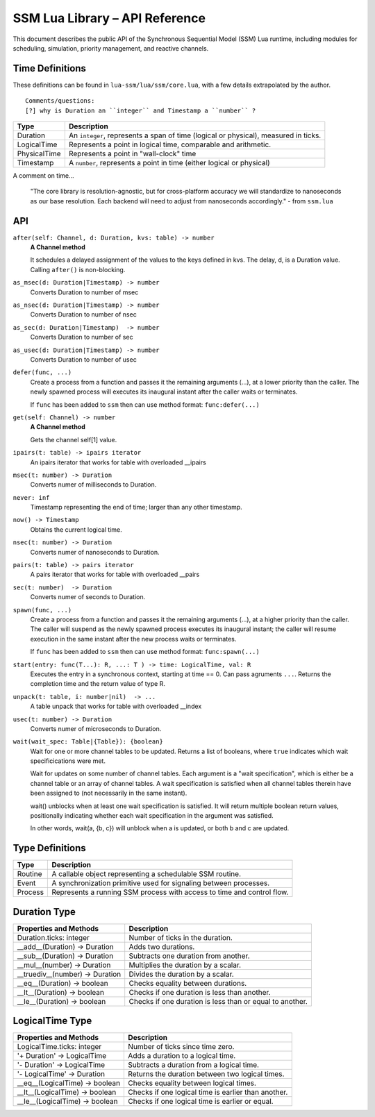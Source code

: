 SSM Lua Library – API Reference
===============================

This document describes the public API of the Synchronous Sequential Model (SSM) Lua runtime,
including modules for scheduling, simulation, priority management, and reactive channels.

Time Definitions
----------------

These definitions can be found in ``lua-ssm/lua/ssm/core.lua``, with a few details extrapolated by the author.

::

  Comments/questions:
  [?] why is Duration an ``integer`` and Timestamp a ``number`` ?

=============================  ====================================================
Type                           Description
=============================  ====================================================
Duration                       An ``integer``, represents a span of time (logical or physical), measured in ticks.
LogicalTime                    Represents a point in logical time, comparable and arithmetic.
PhysicalTime                   Represents a point in "wall-clock" time
Timestamp                      A ``number``, represents a point in time (either logical or physical) 
=============================  ====================================================

A comment on time...

  "The core library is resolution-agnostic, but for cross-platform accuracy we
  will standardize to nanoseconds as our base resolution. Each backend will
  need to adjust from nanoseconds accordingly." - from ``ssm.lua``


API
---

``after(self: Channel, d: Duration, kvs: table) -> number``
  **A Channel method**

  It schedules a delayed assignment of the values to the keys defined in kvs. The delay, d, is a Duration value. Calling ``after()`` is non-blocking.

``as_msec(d: Duration|Timestamp) -> number``
  Converts Duration to number of msec

``as_nsec(d: Duration|Timestamp) -> number``
  Converts Duration to number of nsec

``as_sec(d: Duration|Timestamp)  -> number``
  Converts Duration to number of sec

``as_usec(d: Duration|Timestamp) -> number``
  Converts Duration to number of usec

``defer(func, ...)``
  Create a process from a function and passes it the remaining arguments (...), at a lower priority than the caller.
  The newly spawned process will executes its inaugural instant after the caller waits or terminates.

  If ``func`` has been added to ``ssm`` then can use method format: ``func:defer(...)``

``get(self: Channel) -> number``
  **A Channel method**

  Gets the channel self[1] value.

``ipairs(t: table) -> ipairs iterator``
  An ipairs iterator that works for table with overloaded __ipairs

``msec(t: number) -> Duration``
  Converts numer of milliseconds to Duration.

``never: inf``
   Timestamp representing the end of time; larger than any other timestamp.

``now() -> Timestamp``
  Obtains the current logical time.

``nsec(t: number) -> Duration``
  Converts numer of nanoseconds to Duration.

``pairs(t: table) -> pairs iterator``
  A pairs iterator that works for table with overloaded __pairs

``sec(t: number)  -> Duration``
  Converts numer of seconds to Duration.

``spawn(func, ...)``
  Create a process from a function and passes it the remaining arguments (...), at a higher priority than the caller.
  The caller will suspend as the newly spawned process executes its inaugural
  instant; the caller will resume execution in the same instant after the new
  process waits or terminates.

  If ``func`` has been added to ``ssm`` then can use method format: ``func:spawn(...)``

``start(entry: func(T...): R, ...: T ) -> time: LogicalTime, val: R``
  Executes the entry in a synchronous context, starting at time == 0. Can pass agruments ``...``. Returns the completion time and the return value of type R.

``unpack(t: table, i: number|nil)  -> ...``
  A table unpack that works for table with overloaded __index

``usec(t: number) -> Duration``
  Converts numer of microseconds to Duration.

``wait(wait_spec: Table|{Table}): {boolean}``
  Wait for one or more channel tables to be updated. Returns a list of booleans, where ``true`` indicates which wait specificications were met.
  
  Wait for updates on some number of channel tables.
  Each argument is a "wait specification", which is either be a channel table
  or an array of channel tables. A wait specification is satisfied when all
  channel tables therein have been assigned to (not necessarily in the same
  instant).

  wait() unblocks when at least one wait specification is satisfied. It will
  return multiple boolean return values, positionally indicating whether each
  wait specification in the argument was satisfied.

  In other words, wait(a, {b, c}) will unblock when a is updated, or both
  b and c are updated.

Type Definitions
----------------

=============================  ====================================================
Type                           Description
=============================  ====================================================
Routine                        A callable object representing a schedulable SSM routine.
Event                          A synchronization primitive used for signaling between processes.
Process                        Represents a running SSM process with access to time and control flow.
=============================  ====================================================



Duration Type
-------------

===============================  ====================================================
Properties and Methods           Description
===============================  ====================================================
Duration.ticks: integer          Number of ticks in the duration.
__add__(Duration) -> Duration    Adds two durations.
__sub__(Duration) -> Duration    Subtracts one duration from another.
__mul__(number) -> Duration      Multiplies the duration by a scalar.
__truediv__(number) -> Duration  Divides the duration by a scalar.
__eq__(Duration) -> boolean      Checks equality between durations.
__lt__(Duration) -> boolean      Checks if one duration is less than another.
__le__(Duration) -> boolean      Checks if one duration is less than or equal to another.
===============================  ====================================================

LogicalTime Type
----------------

===============================  ====================================================
Properties and Methods           Description
===============================  ====================================================
LogicalTime.ticks: integer       Number of ticks since time zero.
'+ Duration' -> LogicalTime      Adds a duration to a logical time.
'- Duration' -> LogicalTime      Subtracts a duration from a logical time.
'- LogicalTime' -> Duration      Returns the duration between two logical times.
__eq__(LogicalTime) -> boolean   Checks equality between logical times.
__lt__(LogicalTime) -> boolean   Checks if one logical time is earlier than another.
__le__(LogicalTime) -> boolean   Checks if one logical time is earlier or equal.
===============================  ====================================================

